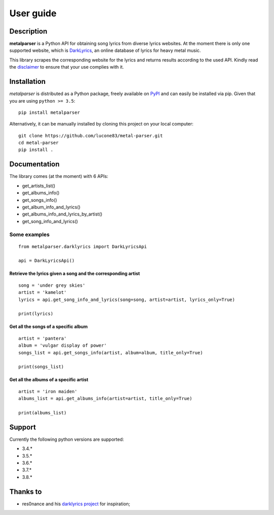 .. _user_guide:

User guide
==========


Description
-----------

**metalparser** is a Python API for obtaining song lyrics from diverse
lyrics websites. At the moment there is only one supported website,
which is `DarkLyrics <http://www.darklyrics.com/>`__, an online database
of lyrics for heavy metal music.


This library scrapes the corresponding website for the lyrics and
returns results according to the used API. Kindly read the
`disclaimer <https://github.com/lucone83/metal-parser/blob/master/DISCLAIMER.md>`__
to ensure that your use complies with it.

Installation
------------

*metalparser* is distributed as a Python package, freely available on
`PyPI <https://pypi.org/project/metalparser/>`__ and can easily be
installed via pip. Given that you are using ``python >= 3.5``:

::

    pip install metalparser

Alternatively, it can be manually installed by cloning this project on
your local computer:

::

    git clone https://github.com/lucone83/metal-parser.git
    cd metal-parser
    pip install .

Documentation
-------------

The library comes (at the moment) with 6 APIs:

* get_artists_list()
* get_albums_info()
* get_songs_info()
* get_album_info_and_lyrics()
* get_albums_info_and_lyrics_by_artist()
* get_song_info_and_lyrics()

Some examples
~~~~~~~~~~~~~

::

    from metalparser.darklyrics import DarkLyricsApi

    api = DarkLyricsApi()

Retrieve the lyrics given a song and the corresponding artist
^^^^^^^^^^^^^^^^^^^^^^^^^^^^^^^^^^^^^^^^^^^^^^^^^^^^^^^^^^^^^

::

    song = 'under grey skies'
    artist = 'kamelot'
    lyrics = api.get_song_info_and_lyrics(song=song, artist=artist, lyrics_only=True)

    print(lyrics)

Get all the songs of a specific album
^^^^^^^^^^^^^^^^^^^^^^^^^^^^^^^^^^^^^

::

    artist = 'pantera'
    album = 'vulgar display of power'
    songs_list = api.get_songs_info(artist, album=album, title_only=True)

    print(songs_list)

Get all the albums of a specific artist
^^^^^^^^^^^^^^^^^^^^^^^^^^^^^^^^^^^^^^^

::

    artist = 'iron maiden'
    albums_list = api.get_albums_info(artist=artist, title_only=True)

    print(albums_list)

Support
-------

Currently the following python versions are supported:

* 3.4.*
* 3.5.*
* 3.6.*
* 3.7.*
* 3.8.*

Thanks to
---------

-  res0nance and his `darklyrics
   project <https://github.com/res0nance/darklyrics>`__ for inspiration;

